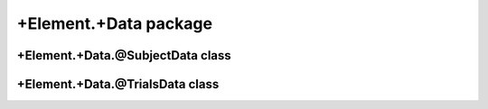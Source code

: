 +Element.+Data package
======================


+Element.+Data.@SubjectData class
---------------------------------
.. mat:automodule:: +CFS.+Element.+Data.@SubjectData
   :members:
   :undoc-members:

+Element.+Data.@TrialsData class
--------------------------------
.. mat:automodule:: +CFS.+Element.+Data.@TrialsData
   :members:
   :undoc-members:
